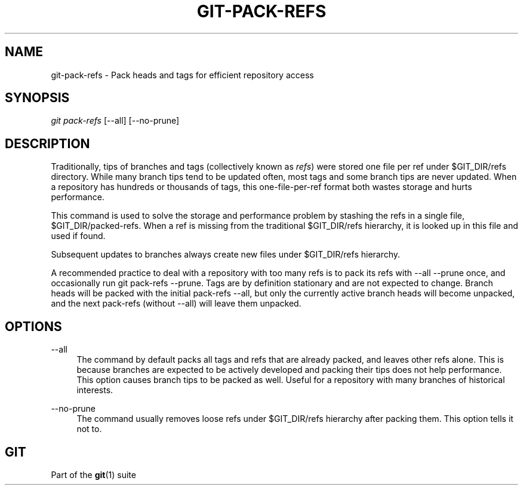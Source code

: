 '\" t
.\"     Title: git-pack-refs
.\"    Author: [FIXME: author] [see http://docbook.sf.net/el/author]
.\" Generator: DocBook XSL Stylesheets v1.75.2 <http://docbook.sf.net/>
.\"      Date: 04/24/2011
.\"    Manual: Git Manual
.\"    Source: Git 1.7.5
.\"  Language: English
.\"
.TH "GIT\-PACK\-REFS" "1" "04/24/2011" "Git 1\&.7\&.5" "Git Manual"
.\" -----------------------------------------------------------------
.\" * set default formatting
.\" -----------------------------------------------------------------
.\" disable hyphenation
.nh
.\" disable justification (adjust text to left margin only)
.ad l
.\" -----------------------------------------------------------------
.\" * MAIN CONTENT STARTS HERE *
.\" -----------------------------------------------------------------
.SH "NAME"
git-pack-refs \- Pack heads and tags for efficient repository access
.SH "SYNOPSIS"
.sp
\fIgit pack\-refs\fR [\-\-all] [\-\-no\-prune]
.SH "DESCRIPTION"
.sp
Traditionally, tips of branches and tags (collectively known as \fIrefs\fR) were stored one file per ref under $GIT_DIR/refs directory\&. While many branch tips tend to be updated often, most tags and some branch tips are never updated\&. When a repository has hundreds or thousands of tags, this one\-file\-per\-ref format both wastes storage and hurts performance\&.
.sp
This command is used to solve the storage and performance problem by stashing the refs in a single file, $GIT_DIR/packed\-refs\&. When a ref is missing from the traditional $GIT_DIR/refs hierarchy, it is looked up in this file and used if found\&.
.sp
Subsequent updates to branches always create new files under $GIT_DIR/refs hierarchy\&.
.sp
A recommended practice to deal with a repository with too many refs is to pack its refs with \-\-all \-\-prune once, and occasionally run git pack\-refs \-\-prune\&. Tags are by definition stationary and are not expected to change\&. Branch heads will be packed with the initial pack\-refs \-\-all, but only the currently active branch heads will become unpacked, and the next pack\-refs (without \-\-all) will leave them unpacked\&.
.SH "OPTIONS"
.PP
\-\-all
.RS 4
The command by default packs all tags and refs that are already packed, and leaves other refs alone\&. This is because branches are expected to be actively developed and packing their tips does not help performance\&. This option causes branch tips to be packed as well\&. Useful for a repository with many branches of historical interests\&.
.RE
.PP
\-\-no\-prune
.RS 4
The command usually removes loose refs under
$GIT_DIR/refs
hierarchy after packing them\&. This option tells it not to\&.
.RE
.SH "GIT"
.sp
Part of the \fBgit\fR(1) suite
